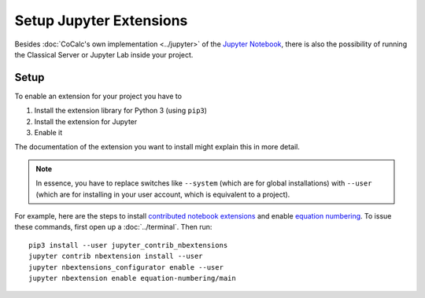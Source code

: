 .. index:: Jupyter; Jupyter Extensions
.. _jupyter-extensions:

=============================
Setup Jupyter Extensions
=============================

Besides :doc:`CoCalc's own implementation <../jupyter>` of the `Jupyter Notebook <https://jupyter.org>`_, there is also the possibility of running the Classical Server or Jupyter Lab inside your project.

.. seealso::

    Please read about various pros/cons and warnings regarding :ref:`jupyter-classical-vs-cocalc` notebooks.

Setup
=============

To enable an extension for your project you have to

1. Install the extension library for Python 3 (using ``pip3``)
2. Install the extension for Jupyter
3. Enable it

The documentation of the extension you want to install might explain this in more detail.

.. note::

    In essence, you have to replace switches like ``--system`` (which are for global installations)
    with ``--user`` (which are for installing in your user account, which is equivalent to a project).

For example, here are the steps to install `contributed notebook extensions <https://jupyter-contrib-nbextensions.readthedocs.io/en/latest/>`_ and enable `equation numbering <https://jupyter-contrib-nbextensions.readthedocs.io/en/latest/nbextensions/equation-numbering/readme.html>`_.
To issue these commands, first open up a :doc:`../terminal`. Then run::

    pip3 install --user jupyter_contrib_nbextensions
    jupyter contrib nbextension install --user
    jupyter nbextensions_configurator enable --user
    jupyter nbextension enable equation-numbering/main
